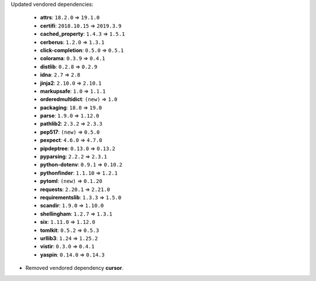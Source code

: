 Updated vendored dependencies:

  - **attrs**: ``18.2.0`` => ``19.1.0``
  - **certifi**: ``2018.10.15`` => ``2019.3.9``
  - **cached_property**: ``1.4.3`` => ``1.5.1``
  - **cerberus**: ``1.2.0`` => ``1.3.1``
  - **click-completion**: ``0.5.0`` => ``0.5.1``
  - **colorama**: ``0.3.9`` => ``0.4.1``
  - **distlib**: ``0.2.8`` => ``0.2.9``
  - **idna**: ``2.7`` => ``2.8``
  - **jinja2**: ``2.10.0`` => ``2.10.1``
  - **markupsafe**: ``1.0`` => ``1.1.1``
  - **orderedmultidict**: ``(new)`` => ``1.0``
  - **packaging**: ``18.0`` => ``19.0``
  - **parse**: ``1.9.0`` => ``1.12.0``
  - **pathlib2**: ``2.3.2`` => ``2.3.3``
  - **pep517**: ``(new)`` => ``0.5.0``
  - **pexpect**: ``4.6.0`` => ``4.7.0``
  - **pipdeptree**: ``0.13.0`` => ``0.13.2``
  - **pyparsing**: ``2.2.2`` => ``2.3.1``
  - **python-dotenv**: ``0.9.1`` => ``0.10.2``
  - **pythonfinder**: ``1.1.10`` => ``1.2.1``
  - **pytoml**: ``(new)`` => ``0.1.20``
  - **requests**: ``2.20.1`` => ``2.21.0``
  - **requirementslib**: ``1.3.3`` => ``1.5.0``
  - **scandir**: ``1.9.0`` => ``1.10.0``
  - **shellingham**: ``1.2.7`` => ``1.3.1``
  - **six**: ``1.11.0`` => ``1.12.0``
  - **tomlkit**: ``0.5.2`` => ``0.5.3``
  - **urllib3**: ``1.24`` => ``1.25.2``
  - **vistir**: ``0.3.0`` => ``0.4.1``
  - **yaspin**: ``0.14.0`` => ``0.14.3``

- Removed vendored dependency **cursor**.
